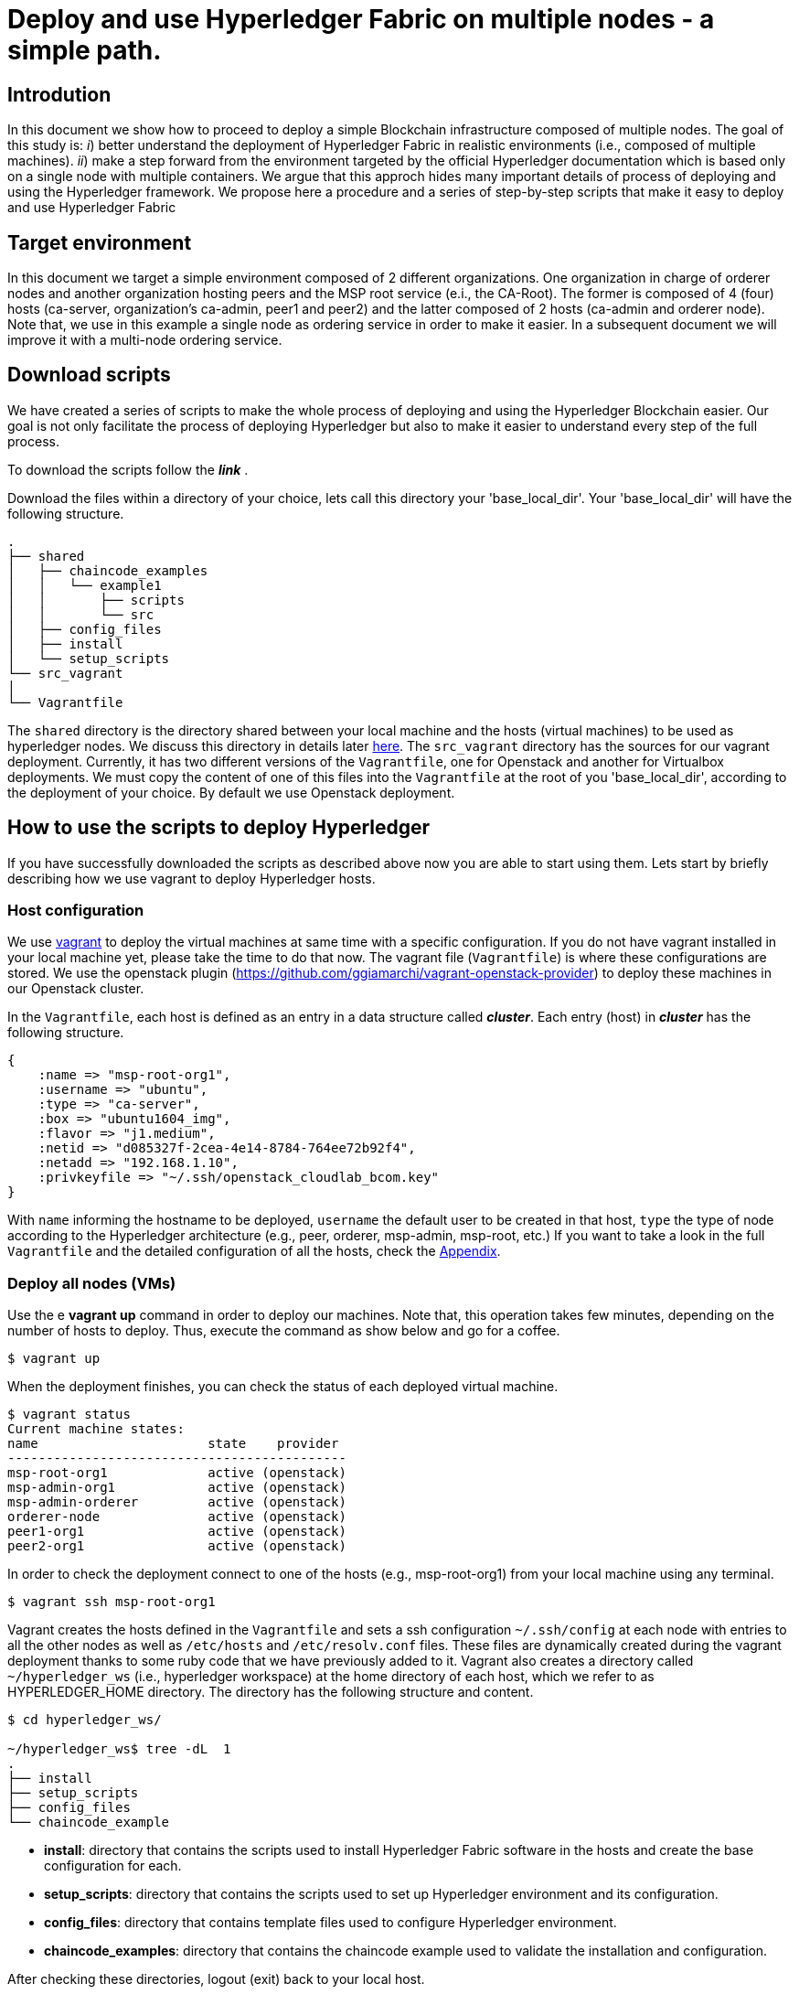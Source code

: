 = Deploy and use Hyperledger Fabric on multiple nodes - a simple path.


== Introdution

In this document we show how to proceed to deploy a simple Blockchain
infrastructure composed of multiple nodes.
The goal of this study is: _i_) better understand the deployment of Hyperledger
Fabric in realistic environments (i.e., composed of multiple machines).
_ii_) make a step forward from the environment targeted by the official Hyperledger
documentation which is based only on a single node with multiple containers.
We argue that this approch hides many important details of process of deploying
and using the Hyperledger framework.
We propose here a procedure and a series of step-by-step scripts that make it easy
to deploy and use Hyperledger Fabric

== Target environment

In this document we target a simple environment composed of 2 different
organizations. One organization in charge of orderer nodes and another organization
hosting peers and the MSP root service (e.i., the CA-Root).
The former is composed of 4 (four) hosts (ca-server, organization's ca-admin,
peer1 and peer2) and the latter composed of 2 hosts (ca-admin and orderer node).
Note that, we use in this example a single node as ordering service in order to
make it easier. In a subsequent document we will improve it with a multi-node
ordering service.

:TODO: put a figure here to represent the environment


== Download scripts

We have created a series of scripts to make the whole process of deploying and using
the Hyperledger Blockchain easier. Our goal is not only facilitate the process of
deploying Hyperledger but also to make it easier to understand every step of the
full process.

To download the scripts follow the *_link_* [[link]].

:TODO: make a link or something to download the scripts.

Download the files within a directory of your choice,
lets call this directory your 'base_local_dir'.
Your 'base_local_dir' will have the following structure.

```
.
├── shared
│   ├── chaincode_examples
│   │   └── example1
│   │       ├── scripts
│   │       └── src
│   ├── config_files
│   ├── install
│   └── setup_scripts
└── src_vagrant
│
└── Vagrantfile
```

The `shared` directory is the directory shared between your local machine and
the hosts (virtual machines) to be used as hyperledger nodes.
We discuss this directory in details later <<shared_vagrant_dir,here>>.
The `src_vagrant` directory has the sources for our vagrant deployment.
Currently, it has two different versions of the `Vagrantfile`, one for Openstack
and another for Virtualbox deployments. We must copy the content of one of this
files into the `Vagrantfile` at the root of you 'base_local_dir', according to the
deployment of your choice. By default we use Openstack deployment.


== How to use the scripts to deploy Hyperledger

If you have successfully downloaded the scripts as described above now you are
able to start using them. Lets start by briefly describing how we use vagrant
to deploy Hyperledger hosts.

[[conf-overview]]
=== Host configuration

We use https://www.vagrantup.com/[vagrant] to deploy the virtual machines at same
time with a specific configuration. If you do not have vagrant installed in your
local machine yet, please take the time to do that now.
The vagrant file (`Vagrantfile`) is where these configurations are stored.
We use the openstack plugin (https://github.com/ggiamarchi/vagrant-openstack-provider)
to deploy these machines in our Openstack cluster.

In the `Vagrantfile`, each host is defined as an entry in a data structure
called *_cluster_*. Each entry (host) in *_cluster_* has the following structure.

[source, ruby]
----
{
    :name => "msp-root-org1",
    :username => "ubuntu",
    :type => "ca-server",
    :box => "ubuntu1604_img",
    :flavor => "j1.medium",
    :netid => "d085327f-2cea-4e14-8784-764ee72b92f4",
    :netadd => "192.168.1.10",
    :privkeyfile => "~/.ssh/openstack_cloudlab_bcom.key"
}
----
With `name` informing the hostname to be deployed, `username` the default user to
be created in that host, `type` the type of node according to the Hyperledger
architecture (e.g., peer, orderer, msp-admin, msp-root, etc.)
If you want to take a look in the full `Vagrantfile` and the detailed configuration
of all the hosts, check the  <<appendix:vagrantfile, Appendix>>.

=== Deploy all nodes (VMs)

Use the e *vagrant up* command in order to deploy our machines.
Note that, this operation takes few minutes, depending on the number of hosts to
deploy. Thus, execute the command as show below and go for a coffee.

[source, bash]
----
$ vagrant up
----

When the deployment finishes, you can check the status of each deployed virtual machine.

[source, bash]
----
$ vagrant status
Current machine states:
name                      state    provider
--------------------------------------------
msp-root-org1             active (openstack)
msp-admin-org1            active (openstack)
msp-admin-orderer         active (openstack)
orderer-node              active (openstack)
peer1-org1                active (openstack)
peer2-org1                active (openstack)
----

In order to check the deployment connect to one of the hosts (e.g., msp-root-org1)
from your local machine using any terminal.

[source, bash]
----
$ vagrant ssh msp-root-org1
----

[[shared_vagrant_dir]]
Vagrant creates the hosts defined in the `Vagrantfile` and sets a ssh configuration
`~/.ssh/config` at each node with entries to all the other nodes
as well as `/etc/hosts` and `/etc/resolv.conf` files.
These files are dynamically created during the vagrant deployment thanks to some
ruby code that we have previously added to it.
Vagrant also creates a directory called `~/hyperledger_ws`
(i.e., hyperledger workspace) at the home directory of each host, which we refer
to as HYPERLEDGER_HOME directory.
The directory has the following structure and content.

[source, bash]
----
$ cd hyperledger_ws/

~/hyperledger_ws$ tree -dL  1
.
├── install
├── setup_scripts
├── config_files
└── chaincode_example
----

- *install*: directory that contains the scripts used to install Hyperledger Fabric
software in the hosts and create the base configuration for each.

- *setup_scripts*: directory that contains the scripts used to set up Hyperledger
environment and its configuration.

- *config_files*: directory that contains template files used to configure Hyperledger
environment.

- *chaincode_examples*: directory that contains the chaincode example used to validate
the installation and configuration.

After checking these directories, logout (exit) back to your local host.

=== Installing Hyperledger Fabric software

In order to ease the installation process we provide two different terminal
layouts that will be used during the installation and configuration processes.
The first layout configuration file (`terminator_config`) must be used with the
terminal emulator called _terminator_ that must be installed in your local host,
and the second (windows.tmux.hlf) will be used with _byobu_ from a ssh connection
between your local host and one of the virtual machines created by vagrant.
In order to install the Fabric software on the hosts we will use the first
terminal layout based on terminator.

====== Using Terminator layouts

We use the `terminator` to perform some repetitive tasks that are required to
install Hyperledger fabric on all hosts.
The reason is that `terminator` has a very good broadcast feature.
Therefore, to install all the required software at once on hosts we provide
a layout configuration file called `./install/terminator_config` which allows to
run scripts in one terminal screen connected to one machine and broadcast this
commands to the others. Note that, there are other more advanced ways of doing that,
for instance by using https://www.ansible.com[ansible] tool. We have chosen at this
point not to use ansible in order to avoid a stack of configuration tools that would
hide important details of the configuration. We recall that on of our goals is to
make it clear to the reader the configuration and utilization of Hyperledger
Fabric.

First, install `terminator` into your local machine, if you do not have it.
If you already have `terminator` installed please skip this step.
[source, bash]
----
$ sudo apt-get install terminator
----

Then, copy our configuration file to `~/.config/terminator/config` in your home
directory.

[source, bash]
----
$ cp .shared/install/terminator_config  ~/.config/terminator/config
----

Finally invoke the terminator layout to install Hyperledger Fabric as follows:

[source, bash]
----
$ terminator -l simple_hlf
----

As as result terminator  will open a terminal with a specific layout using multiple
tabs.
If everything goes well each tab will be connected through ssh to one of the
Hyperledger hosts deployed by vagrant, as shown below.

image::img/terminator.png[]

NOTE: Please, be sure that any command (e.g., ls) executed in the first tab (msp-root-org1)
is broadcast to all the other hosts.
If not, check if the option `Broadcast default` is set to `Group` in `terminator`
preferences. If everything goes well with the broadcast, go to the next section.



==== Installing Fabric

In this section we show how to get all the required software installed at all the
hosts at once by using the `terminator` layout shown in the previous section.
Our procedure presents the all the steps required to install Hyperledger Fabric
using our installation scripts.

Go to the first tab (i.e., host msp-root-org1) in your `terminator` environment
and take a look on the installation scripts.

[source, bash]
----
$ cd hyperledger_ws/install
$ ls
    01_install_docker.sh
    02_install_prereqs.sh
    03_install_bootstrap.sh
    04_install_ca_server.sh
    05_setup_go_libs_for_peers_chaincodes.sh
    broadcast_cmd.sh
    check_prereqs.sh
    fabric.env.sh
    setup_byobu.sh
    terminator_config
    windows.tmux.hlf
----

Note that, the scripts are named according to the order of execution (from 01_*.sh
to 05_*.sh) and their function in the installation process (e.g., install_docker, install_ca_sever).

Please, run the scripts one-by-one from the 'install' directory at each node as
follows.


===== Install docker

In order to install docker run the script as follows.

[[docker_install]]
[source, bash]
----
$ ./01_install_docker.sh
----

You can also check a full log of docker installation in the section
<<appendix:installdocker, Appendix B: Installation logs>>.

When finished, logout from all hosts and reconnect again with the same `terminator`
layout again. Then check the installation as shown below.


[source, bash]
----
$ docker ps
CONTAINER ID    IMAGE   COMMAND    CREATED   STATUS    PORTS   NAMES

$ docker --version
Docker version 19.03.3, build a872fc2

$ docker info
----

===== Install fabric requirements

In order to install Hyperledger Fabric requirements run the script as follows.

[[req_install]]
[source, bash]
----
$ ./02_install_prereqs.sh
----

You can check a full log of fabric requirements installation in the section
<<appendix:req_install, Appendix B: Installation logs>>.

When finished, logout from all hosts and reconnect again with the same `terminator`
layout again. Note that, when logging back you will be (from now on) redirected
automatically to the $HYPERLEDGER_HOME directory (i.e., ~/hyperledger_ws).

You can now check if all the base requirements were install by using the script
shown below.

[[req_check]]
[source, bash]
----
$~/hyperledger_ws/install$ ./check_prereqs.sh

----


NOTE: Be sure that all requirements are correctly installed on each host.

You can check the output log of the check in the section
<<appendix:req_check, Appendix B: Installation logs>>.

===== Install bootstrap binaries and images

In order to install the binaries and required images please run the script as follows.

[[bootstrap_install]]
[source, bash]
----
$ ./03_install_bootstrap.sh
----

You can check a full log of binaries and images installation in the section
<<appendix:fabric-bootstrap, Appendix B: Installation logs>>.


===== install Go libraries for peer and chaincode

Run the script as shown below in order to install the GO libraries for peers and
chaincode.

[[go_lib_install]]
[source, bash]
----
$ ./04_setup_go_libs_for_peers_chaincodes.sh
----
Check a full log of Go libraries installation in the section
<<appendix:fabric-go-lib, Appendix B: Installation logs>>.

When finished, logout from all hosts.


===== Install CA-Root host

Finally the last step of the installation is to install the certification authority
root server at the host which is in charge of this service.
In our case, the host `msp-root-org1`.
Thus, connect through ssh on this host using the command `*vagrant ssh msp-root-org1*` from
your local machine and run the following script.
After connected, run the script shown below from the `install` directory.

[[ca_root_install]]
[source, bash]
----
$ ./05_install_ca_server.sh
----

Check a full log of the CA-server installation in the section
<<appendix:fabric-ca-root, Appendix B: Installation logs>>.


NOTE: If all the previous steps went well, now you are ready to start configuring your
Hyperledger Fabric as we will discuss in the next section.








=== Setting up Hyperledger configuration



=== Using Hyperledger Fabric to deploy smart-contracts


















== break here




== Using the scripts



==== Setting Certification authority

The first step is to set up the certification authority infrastructure.

Nodes of type *msp* are the hosts in charge of the cerfification authority (CA).
 Among them, there is a host named *ca-admin* which is the CA administrator.
 The others are named according to the organization they belong to. For instance,
 the host *org1-msp-1* is the host *msp-1* from organization *org1*.

===== CA adminstration host (ca-admin)


.1. log (ssh) into CA administrator host called *ca-admin*


[source, bash]
----
$ vagrant ssh ca-admin

$ cd setup_scripts/
----


.2. Start the CA server.

run *$HYPERLEDGER_HOME/setup_scripts/start_ca_server.sh* to start the CA server.


[source, bash]
----

$ ./start_ca_server.sh

checking /home/ubuntu/hyperledger_ws/ca-server/fabric-ca-server-config.yaml
Server YAML not found in /home/ubuntu/hyperledger_ws/ca-server/
Copying /home/ubuntu/hyperledger_ws/config_files/fabric-ca-server-config.yaml to /home/ubuntu/hyperledger_ws/ca-server
Starting server with: /home/ubuntu/hyperledger_ws/ca-server/fabric-ca-server-config.yaml
./Server Started ... Logs available at /home/ubuntu/hyperledger_ws/ca-server/ca-server.log
---------------------------- /home/ubuntu/hyperledger_ws/ca-server/ca-server.log -----------------------------------
2019/09/02 14:55:22 [INFO] Configuration file location: /home/ubuntu/hyperledger_ws/ca-server/fabric-ca-server-config.yaml
2019/09/02 14:55:22 [INFO] Starting server in home directory: /home/ubuntu/hyperledger_ws/ca-server
2019/09/02 14:55:22 [WARNING] Unknown provider type: ; metrics disabled
2019/09/02 14:55:22 [INFO] Server Version: 1.4.4
2019/09/02 14:55:22 [INFO] Server Levels: &{Identity:2 Affiliation:1 Certificate:1 Credential:1 RAInfo:1 Nonce:1}
2019/09/02 14:55:22 [WARNING] &{69 The specified CA certificate file /home/ubuntu/hyperledger_ws/ca-server/ca-cert.pem does not exist}
2019/09/02 14:55:22 [INFO] generating key: &{A:ecdsa S:256}
2019/09/02 14:55:23 [INFO] encoded CSR
2019/09/02 14:55:23 [INFO] signed certificate with serial number 56730824853204648070401816351616673671938225174
2019/09/02 14:55:23 [INFO] The CA key and certificate were generated for CA acme-ca
2019/09/02 14:55:23 [INFO] The key was stored by BCCSP provider 'SW'
2019/09/02 14:55:23 [INFO] The certificate is at: /home/ubuntu/hyperledger_ws/ca-server/ca-cert.pem
2019/09/02 14:55:24 [INFO] Initialized sqlite3 database at /home/ubuntu/hyperledger_ws/ca-server/fabric-ca-server.db
2019/09/02 14:55:24 [INFO] The issuer key was successfully stored. The public key is at: /home/ubuntu/hyperledger_ws/ca-server/IssuerPublicKey, secret key is at: /home/ubuntu/hyperledger_ws/ca-server/msp/keystore/IssuerSecretKey
2019/09/02 14:55:24 [INFO] Idemix issuer revocation public and secret keys were generated for CA 'acme-ca'
2019/09/02 14:55:24 [INFO] The revocation key was successfully stored. The public key is at: /home/ubuntu/hyperledger_ws/ca-server/IssuerRevocationPublicKey, private key is at: /home/ubuntu/hyperledger_ws/ca-server/msp/keystore/IssuerRevocationPrivateKey
2019/09/02 14:55:24 [INFO] Home directory for default CA: /home/ubuntu/hyperledger_ws/ca-server
2019/09/02 14:55:24 [INFO] Operation Server Listening on [::]:40922
2019/09/02 14:55:24 [INFO] Listening on http://192.168.1.10:7054
----


.3. Enroll the bootstrap identity of our CA server (the admin client)

[source, bash]
----
$ ./enroll_bootstrap_identity.sh

current FABRIC_CA_CLIENT_HOME=/home/ubuntu/hyperledger_ws/ca-client
now FABRIC_CA_CLIENT_HOME=/home/ubuntu/hyperledger_ws/ca-client/caserver/admin
Client YAML not found in /home/ubuntu/hyperledger_ws/ca-client/caserver/admin/
mkdir -p /home/ubuntu/hyperledger_ws/ca-client/caserver/admin
Copying the /home/ubuntu/hyperledger_ws/config_files/fabric-ca-client-config.yaml to /home/ubuntu/hyperledger_ws/ca-client/caserver/admin
Enrolling ca-client with: /home/ubuntu/hyperledger_ws/ca-client/caserver/admin/fabric-ca-client-config.yaml
2019/09/02 14:55:28 [INFO] generating key: &{A:ecdsa S:256}
2019/09/02 14:55:28 [INFO] encoded CSR
2019/09/02 14:55:28 [INFO] Stored client certificate at /home/ubuntu/hyperledger_ws/ca-client/caserver/admin/msp/signcerts/cert.pem
2019/09/02 14:55:28 [INFO] Stored root CA certificate at /home/ubuntu/hyperledger_ws/ca-client/caserver/admin/msp/cacerts/192-168-1-10-7054.pem
2019/09/02 14:55:28 [INFO] Stored Issuer public key at /home/ubuntu/hyperledger_ws/ca-client/caserver/admin/msp/IssuerPublicKey
2019/09/02 14:55:28 [INFO] Stored Issuer revocation public key at /home/ubuntu/hyperledger_ws/ca-client/caserver/admin/msp/IssuerRevocationPublicKey
-------------- showing identities ----------------------
Name: admin, Type: client, Affiliation: , Max Enrollments: -1, Attributes: [{Name:hf.Revoker Value:1 ECert:false} {Name:hf.IntermediateCA Value:1 ECert:false} {Name:hf.GenCRL Value:1 ECert:false} {Name:hf.Registrar.Attributes Value:* ECert:false} {Name:hf.AffiliationMgr Value:1 ECert:false} {Name:hf.Registrar.Roles Value:* ECert:false} {Name:hf.Registrar.DelegateRoles Value:* ECert:false}]
--------------------------------------------------------

----


.4. Register the organization's admin into our CA server

In the following example we are registering 3 admins:  acme, budget and orderer.

[source, bash]
----
$  ./register_admin.sh client acme-admin pw acme acme

current FABRIC_CA_CLIENT_HOME=/home/ubuntu/hyperledger_ws/ca-client
now FABRIC_CA_CLIENT_HOME=/home/ubuntu/hyperledger_ws/ca-client/caserver/admin
total 16
drwxrwxr-x 3 ubuntu ubuntu 4096 Sep  2 14:55 .
drwxrwxr-x 3 ubuntu ubuntu 4096 Sep  2 14:55 ..
-rw-r--r-- 1 ubuntu ubuntu 3281 Sep  2 14:55 fabric-ca-client-config.yaml
drwx------ 6 ubuntu ubuntu 4096 Sep  2 14:55 msp
Registering: acme-admin
2019/09/02 14:55:56 [INFO] Configuration file location: /home/ubuntu/hyperledger_ws/ca-client/caserver/admin/fabric-ca-client-config.yaml
Password: pw
NOTE:  inform the user <acme-admin> and password <pw> to the admin of the organization <acme> (this information is also required to enroll organizations clients)

----

[source, bash]
----
$ ./register_admin.sh client budget-admin pw budget budget

current FABRIC_CA_CLIENT_HOME=/home/ubuntu/hyperledger_ws/ca-client
now FABRIC_CA_CLIENT_HOME=/home/ubuntu/hyperledger_ws/ca-client/caserver/admin
total 16
drwxrwxr-x 3 ubuntu ubuntu 4096 Sep  2 14:55 .
drwxrwxr-x 3 ubuntu ubuntu 4096 Sep  2 14:55 ..
-rw-r--r-- 1 ubuntu ubuntu 3281 Sep  2 14:55 fabric-ca-client-config.yaml
drwx------ 6 ubuntu ubuntu 4096 Sep  2 14:55 msp
Registering: budget-admin
2019/09/02 14:56:05 [INFO] Configuration file location: /home/ubuntu/hyperledger_ws/ca-client/caserver/admin/fabric-ca-client-config.yaml
Password: pw
NOTE:  inform the user <budget-admin> and password <pw> to the admin of the organization <budget> (this information is also required to enroll organizations clients)
----


[source, bash]
----
$ ./register_admin.sh client orderer-admin pw orderer orderer

current FABRIC_CA_CLIENT_HOME=/home/ubuntu/hyperledger_ws/ca-client
now FABRIC_CA_CLIENT_HOME=/home/ubuntu/hyperledger_ws/ca-client/caserver/admin
total 16
drwxrwxr-x 3 ubuntu ubuntu 4096 Sep  2 14:55 .
drwxrwxr-x 3 ubuntu ubuntu 4096 Sep  2 14:55 ..
-rw-r--r-- 1 ubuntu ubuntu 3281 Sep  2 14:55 fabric-ca-client-config.yaml
drwx------ 6 ubuntu ubuntu 4096 Sep  2 14:55 msp
registering an orderer , setting attributes
Registering: orderer-admin
2019/09/02 14:56:11 [INFO] Configuration file location: /home/ubuntu/hyperledger_ws/ca-client/caserver/admin/fabric-ca-client-config.yaml
Password: pw
NOTE:  inform the user <orderer-admin> and password <pw> to the admin of the organization <orderer> (this information is also required to enroll organizations clients)
----




===== Organizations CA admin hosts (ca-admin)

Each organization has its own ca-adminstrator, which will enroll the client
registered by the CA-admin in the previous step.
We have deployed one node for each (org1-msp-1 , org1-msp-2, ordering-0)


.1. Enroll and setup the client for each admin organization (ca-client) into the
ca-server.

.1.1) Log into the org1-msp-1 node and run the following.

[source, bash]
----
$ vagrant ssh org1-msp-1

$ cd setup_scripts

$ ./enroll_admin_and_setup_msp.sh acme ca-admin 192.168.1.10

current FABRIC_CA_CLIENT_HOME=/home/ubuntu/hyperledger_ws/ca-client
now FABRIC_CA_CLIENT_HOME=/home/ubuntu/hyperledger_ws/ca-client/acme/admin

/home/ubuntu/hyperledger_ws/ca-client/acme/admin/fabric-ca-client-config.yaml not found in /home/ubuntu/hyperledger_ws/ca-client/acme/admin/
creating : mkdir -p /home/ubuntu/hyperledger_ws/ca-client/acme/admin

Copy the Client Yaml from /home/ubuntu/hyperledger_ws/config_files/fabric-ca-client-config-acme.yaml
cp /home/ubuntu/hyperledger_ws/config_files/fabric-ca-client-config-acme.yaml /home/ubuntu/hyperledger_ws/ca-client/acme/admin/fabric-ca-client-config.yaml
checking with: ls /home/ubuntu/hyperledger_ws/ca-client/acme/admin/fabric-ca-client-config.yaml
/home/ubuntu/hyperledger_ws/ca-client/acme/admin/fabric-ca-client-config.yaml

Enrolling: acme-admin:
fabric-ca-client enroll -u http://acme-admin:pw@192.168.1.10:7054
2019/09/02 14:56:46 [INFO] generating key: &{A:ecdsa S:256}
2019/09/02 14:56:46 [INFO] encoded CSR
2019/09/02 14:56:46 [INFO] Stored client certificate at /home/ubuntu/hyperledger_ws/ca-client/acme/admin/msp/signcerts/cert.pem
2019/09/02 14:56:46 [INFO] Stored root CA certificate at /home/ubuntu/hyperledger_ws/ca-client/acme/admin/msp/cacerts/192-168-1-10-7054.pem
2019/09/02 14:56:46 [INFO] Stored Issuer public key at /home/ubuntu/hyperledger_ws/ca-client/acme/admin/msp/IssuerPublicKey
2019/09/02 14:56:46 [INFO] Stored Issuer revocation public key at /home/ubuntu/hyperledger_ws/ca-client/acme/admin/msp/IssuerRevocationPublicKey

Creating /home/ubuntu/hyperledger_ws/ca-client/acme/admin/msp/admincerts
====> /home/ubuntu/hyperledger_ws/ca-client/acme/admin/msp/admincerts

copying /home/ubuntu/hyperledger_ws/ca-client/caserver/admin/msp/signcerts/*  to /home/ubuntu/hyperledger_ws/ca-client/acme/admin/msp/admincerts
directory /home/ubuntu/hyperledger_ws/ca-client/caserver/admin/msp/signcerts does not exist locally
getting admin certs using scp
scp ca-admin:/home/ubuntu/hyperledger_ws/ca-client/caserver/admin/msp/signcerts/* /home/ubuntu/hyperledger_ws/ca-client/acme/admin/msp/admincerts
cert.pem                                                                             100%  851     0.8KB/s   00:00
checking with: ls /home/ubuntu/hyperledger_ws/ca-client/acme/admin/msp/admincerts/
cert.pem
create /home/ubuntu/hyperledger_ws/ca-client/acme/admin/../msp subfolders
scp ca-admin:/home/ubuntu/hyperledger_ws/ca-server/ca-cert.pem /home/ubuntu/hyperledger_ws/ca-client/acme/admin/../msp/cacerts
ca-cert.pem                                                                          100%  761     0.7KB/s   00:00

cp /home/ubuntu/hyperledger_ws/ca-client/acme/admin/msp/signcerts/* /home/ubuntu/hyperledger_ws/ca-client/acme/admin/../msp/admincerts

--------------------------------------------------------
Created MSP for org: acme at: /home/ubuntu/hyperledger_ws/ca-client/acme/admin/..
-------------- Listing Identities ----------------------
Name: acme-admin, Type: client, Affiliation: acme, Max Enrollments: 2, Attributes: [{Name:hf.Registrar.Roles Value:peer,user,client ECert:false} {Name:hf.AffiliationMgr Value:true ECert:false} {Name:hf.Revoker Value:true ECert:false} {Name:hf.EnrollmentID Value:acme-admin ECert:true} {Name:hf.Type Value:client ECert:true} {Name:hf.Affiliation Value:acme ECert:true}]
--------------------------------------------------------
----


.1.2)  Log into the org2-msp-2 node and run the following.

[source, bash]
----
$ vagrant ssh org2-msp-2

$ cd setup_scripts

$ ./enroll_admin.sh budget

./enroll_admin.sh budget
my FABRIC_CA_CLIENT_HOME=/home/ubuntu/hyperledger_ws/ca-client/budget/admin
/home/ubuntu/hyperledger_ws/ca-client/budget/admin/fabric-ca-client-config.yaml not found in /home/ubuntu/hyperledger_ws/ca-client/budget/admin/
Copy the Client Yaml from /home/ubuntu/hyperledger_ws/config_files/fabric-ca-client-config-budget.yaml
/home/ubuntu/hyperledger_ws/ca-client/budget/admin/fabric-ca-client-config.yaml
Enrolling: budget-admin
fabric-ca-client enroll -u http://budget-admin:pw@192.168.1.10:7054
2019/08/28 09:31:19 [INFO] generating key: &{A:ecdsa S:256}
2019/08/28 09:31:19 [INFO] encoded CSR
2019/08/28 09:31:19 [INFO] Stored client certificate at /home/ubuntu/hyperledger_ws/ca-client/budget/admin/msp/signcerts/cert.pem
2019/08/28 09:31:19 [INFO] Stored root CA certificate at /home/ubuntu/hyperledger_ws/ca-client/budget/admin/msp/cacerts/192-168-1-10-7054.pem
2019/08/28 09:31:19 [INFO] Stored Issuer public key at /home/ubuntu/hyperledger_ws/ca-client/budget/admin/msp/IssuerPublicKey
2019/08/28 09:31:19 [INFO] Stored Issuer revocation public key at /home/ubuntu/hyperledger_ws/ca-client/budget/admin/msp/IssuerRevocationPublicKey
----

.1.3) Log into the ordering-0 node and run the following.

[source, bash]
----
$ vagrant ssh ordering-0

$ cd setup_scripts

$ ./enroll_admin_and_setup_msp.sh orderer ca-admin 192.168.1.10

current FABRIC_CA_CLIENT_HOME=/home/ubuntu/hyperledger_ws/ca-client
now FABRIC_CA_CLIENT_HOME=/home/ubuntu/hyperledger_ws/ca-client/orderer/admin
/home/ubuntu/hyperledger_ws/ca-client/orderer/admin/fabric-ca-client-config.yaml not found in /home/ubuntu/hyperledger_ws/ca-client/orderer/admin/
creating : mkdir -p /home/ubuntu/hyperledger_ws/ca-client/orderer/admin
Copy the Client Yaml from /home/ubuntu/hyperledger_ws/config_files/fabric-ca-client-config-orderer.yaml
cp /home/ubuntu/hyperledger_ws/config_files/fabric-ca-client-config-orderer.yaml /home/ubuntu/hyperledger_ws/ca-client/orderer/admin/fabric-ca-client-config.yaml
checking with: ls /home/ubuntu/hyperledger_ws/ca-client/orderer/admin/fabric-ca-client-config.yaml
/home/ubuntu/hyperledger_ws/ca-client/orderer/admin/fabric-ca-client-config.yaml
Enrolling: orderer-admin:
fabric-ca-client enroll -u http://orderer-admin:pw@192.168.1.10:7054
2019/09/02 14:57:50 [INFO] generating key: &{A:ecdsa S:256}
2019/09/02 14:57:50 [INFO] encoded CSR
2019/09/02 14:57:51 [INFO] Stored client certificate at /home/ubuntu/hyperledger_ws/ca-client/orderer/admin/msp/signcerts/cert.pem
2019/09/02 14:57:51 [INFO] Stored root CA certificate at /home/ubuntu/hyperledger_ws/ca-client/orderer/admin/msp/cacerts/192-168-1-10-7054.pem
2019/09/02 14:57:51 [INFO] Stored Issuer public key at /home/ubuntu/hyperledger_ws/ca-client/orderer/admin/msp/IssuerPublicKey
2019/09/02 14:57:51 [INFO] Stored Issuer revocation public key at /home/ubuntu/hyperledger_ws/ca-client/orderer/admin/msp/IssuerRevocationPublicKey
Creating /home/ubuntu/hyperledger_ws/ca-client/orderer/admin/msp/admincerts
====> /home/ubuntu/hyperledger_ws/ca-client/orderer/admin/msp/admincerts
copying /home/ubuntu/hyperledger_ws/ca-client/caserver/admin/msp/signcerts/*  to /home/ubuntu/hyperledger_ws/ca-client/orderer/admin/msp/admincerts
directory /home/ubuntu/hyperledger_ws/ca-client/caserver/admin/msp/signcerts does not exist locally
getting admin certs using scp
scp ca-admin:/home/ubuntu/hyperledger_ws/ca-client/caserver/admin/msp/signcerts/* /home/ubuntu/hyperledger_ws/ca-client/orderer/admin/msp/admincerts
The authenticity of host '192.168.1.10 (192.168.1.10)' cant be established.
ECDSA key fingerprint is SHA256:h4NspijfcEHWNxCvWz7QjORMn+1/KO6PCSJz41vE1ws.
Are you sure you want to continue connecting (yes/no)? yes
Warning: Permanently added '192.168.1.10' (ECDSA) to the list of known hosts.
cert.pem                                                                             100%  851     0.8KB/s   00:00
checking with: ls /home/ubuntu/hyperledger_ws/ca-client/orderer/admin/msp/admincerts/
cert.pem
create /home/ubuntu/hyperledger_ws/ca-client/orderer/admin/../msp subfolders
scp ca-admin:/home/ubuntu/hyperledger_ws/ca-server/ca-cert.pem /home/ubuntu/hyperledger_ws/ca-client/orderer/admin/../msp/cacerts
ca-cert.pem                                                                          100%  761     0.7KB/s   00:00
cp /home/ubuntu/hyperledger_ws/ca-client/orderer/admin/msp/signcerts/* /home/ubuntu/hyperledger_ws/ca-client/orderer/admin/../msp/admincerts
--------------------------------------------------------
Created MSP for org: orderer at: /home/ubuntu/hyperledger_ws/ca-client/orderer/admin/..
----



.2. Check the CA-server identity list

Go back to the ca-admin host and run the following command.

[source, bash]
----
./list_ca-server_identity-list.sh

------------Fabric ENV -----------------
FABRIC_ORDERER_HOME=/home/ubuntu/hyperledger_ws/orderer
FABRIC_CA_CLIENT_CONFIG=fabric-ca-client-config.yaml
FABRIC_VERSION=1.4.0
FABRIC_CONFIG_FILES=/home/ubuntu/hyperledger_ws/config_files
FABRIC_LOGGING_SPEC=INFO
FABRIC_USER=ubuntu
FABRIC_CA_SERVER_HOME=/home/ubuntu/hyperledger_ws/ca-server
FABRIC_CA_SERVER_CONFIG=fabric-ca-server-config.yaml
FABRIC_CFG_PATH=/home/ubuntu/hyperledger_ws/orderer
FABRIC_CA_SERVER_LOG=/home/ubuntu/hyperledger_ws/ca-server/ca-server.log
FABRIC_CA_CLIENT_HOME=/home/ubuntu/hyperledger_ws/ca-client

------------Setting HOME ---------------
current FABRIC_CA_CLIENT_HOME=/home/ubuntu/hyperledger_ws/ca-client
now FABRIC_CA_CLIENT_HOME=/home/ubuntu/hyperledger_ws/ca-client/caserver/admin

------------Listing Identities----------
Name: admin, Type: client, Affiliation: , Max Enrollments: -1, Attributes: [{Name:hf.Revoker Value:1 ECert:false} {Name:hf.IntermediateCA Value:1 ECert:false} {Name:hf.GenCRL Value:1 ECert:false} {Name:hf.Registrar.Attributes Value:* ECert:false} {Name:hf.AffiliationMgr Value:1 ECert:false} {Name:hf.Registrar.Roles Value:* ECert:false} {Name:hf.Registrar.DelegateRoles Value:* ECert:false}]

Name: acme-admin, Type: client, Affiliation: acme, Max Enrollments: 2, Attributes: [{Name:hf.Registrar.Roles Value:peer,user,client ECert:false} {Name:hf.AffiliationMgr Value:true ECert:false} {Name:hf.Revoker Value:true ECert:false} {Name:hf.EnrollmentID Value:acme-admin ECert:true} {Name:hf.Type Value:client ECert:true} {Name:hf.Affiliation Value:acme ECert:true}]

Name: budget-admin, Type: client, Affiliation: budget, Max Enrollments: 2, Attributes: [{Name:hf.Registrar.Roles Value:peer,user,client ECert:false} {Name:hf.AffiliationMgr Value:true ECert:false} {Name:hf.Revoker Value:true ECert:false} {Name:hf.EnrollmentID Value:budget-admin ECert:true} {Name:hf.Type Value:client ECert:true} {Name:hf.Affiliation Value:budget ECert:true}]

Name: orderer-admin, Type: client, Affiliation: orderer, Max Enrollments: 2, Attributes: [{Name:hf.Registrar.Roles Value:orderer ECert:false} {Name:hf.EnrollmentID Value:orderer-admin ECert:true} {Name:hf.Type Value:client ECert:true} {Name:hf.Affiliation Value:orderer ECert:true}]
----------------------------------------
----




== Summary

.Files and directories created by each scripts

[width="100%",cols="25,25,25,25",options="header"]
|=========================================================
|script/host-path  | ca-admin/ca-server | ca-admin/ca-client | org-msp/ca-client

| start-ca-server.sh | /home/ubuntu/hyperledger_ws/ca-server/fabric-ca-server-config.yaml   | |
| | ca-server/ca-cert.pem (*CA certificate*)| |
| | ca-server/IssuerPublicKey (*Issuer pub key*)| |
| | ca-server/msp/keystore/IssuerSecretKey (*Issuer priv key*)| |
| | ca-server/IssuerRevocationPublicKey  | |
| | ca-server/msp/keystore/IssuerRevocationPrivateKey | |

| enroll_bootstrap_identity.sh |  |  |
| | | ca-client/caserver/admin/msp/signcerts/cert.pem
(*client certificate*)  |
| | | ca-client/caserver/admin/msp/cacerts/192-168-1-10-7054.pem (*ca-root certificate*)   |
| | | ca-client/caserver/admin/msp/IssuerPublicKey (*Issuer public key*) |
| | | ca-client/caserver/admin/msp/IssuerRevocationPublicKey (*Issuer revocation public key*) |

| register_admin.sh | n/a | n/a | n/a

| enroll_admin.sh 'acme' | | | /home/ubuntu/hyperledger_ws/ca-client/acme/admin/msp/signcerts/cert.pem (*client certificate*)
| | | |  /home/ubuntu/hyperledger_ws/ca-client/acme/admin/msp/cacerts/192-168-1-10-7054.pem (*root CA certificate*)
| | | | /home/ubuntu/hyperledger_ws/ca-client/acme/admin/msp/IssuerPublicKey (*Issuer public key*)
| | | | /home/ubuntu/hyperledger_ws/ca-client/acme/admin/msp/IssuerRevocationPublicKey  (*Issuer revocation public key*)

| ./setup_admin_certs.sh acme ca-admin | | | creates /home/ubuntu/hyperledger_ws/ca-client/acme/admin/msp/admincerts
| | | |  scp ca-admin:/home/ubuntu/hyperledger_ws/ca-client/caserver/admin/msp/signcerts/* /home/ubuntu/hyperledger_ws/ca-client/acme/admin/msp/admincerts
| | | | scp ca-admin:/home/ubuntu/hyperledger_ws/ca-server/ca-cert.pem /home/ubuntu/hyperledger_ws/ca-client/acme/admin/../msp/cacerts

|=========================================================




=== Other Notes

==== variables

- pwd = HLF2/ca/multi-org-ca

- DEFAULT_SERVER_CONFIG_YAML="HLF2/setup/config/multi-org-ca/yaml.0/fabric-ca-server-config.yaml"
- DEFAULT_CLIENT_CONFIG_YAML="HLF2/setup/config/multi-org-ca/yaml.0/fabric-ca-client-config.yaml"
- export FABRIC_CA_SERVER_HOME=HLF2/ca/multi-org-ca/server



==== start_server.sh

. cp $DEFAULT_SERVER_CONFIG_YAML  ./server
. fabric-ca-server start 2> $FABRIC_CA_SERVER_HOME/server.log

==== Enroll the bootstrap admin identity  (enroll_bootstrap.sh)

. FABRIC_CA_CLIENT_HOME=HLF2/ca/multi-org-ca/client/caserver/admin
. mkdir -p $FABRIC_CA_CLIENT_HOME
. cp $DEFAULT_CLIENT_CONFIG_YAML  "$FABRIC_CA_CLIENT_HOME/"


==== Register admins

. source setclient.sh   caserver   admin
. # acme-admin:

 fabric-ca-client register --id.type client --id.name acme-admin --id.secret pw --id.affiliation acme --id.attrs $ATTRIBUTES

. # budget-admin:

 fabric-ca-client register --id.type client --id.name budget-admin --id.secret pw --id.affiliation budget --id.attrs $ATTRIBUTES

. # orderer-admin:

 fabric-ca-client register --id.type client --id.name orderer-admin --id.secret pw --id.affiliation orderer --id.attrs $ATTRIBUTES

==== Enroll admins

===== acme-admin:

. ORG_NAME="acme"
. source setclient.sh   $ORG_NAME   admin
.. FABRIC_CA_CLIENT_HOME=HLF2/ca/multi-org-ca/client/acme/admin
. copy-yaml:
.. SETUP_CONFIG_CLIENT_YAML="HLF2/setup/config/multi-org-ca/yaml.0"
.. mkdir -p $FABRIC_CA_CLIENT_HOME
.. cp "HLF2/setup/config/multi-org-ca/yaml.0/acme/fabric-ca-client-config.yaml" "HLF2/ca/multi-org-ca/client/acme/admin/fabric-ca-client-config.yaml"
. fabric-ca-client enroll -u http://acme-admin:pw@localhost:7054
. setup:
.. ORG_NAME=acme
.. source setclient.sh $ORG_NAME  admin
... FABRIC_CA_CLIENT_HOME=HLF2/ca/multi-org-ca/client/acme
.. ROOT_CA_CERTIFICATE=./server/ca-cert.pem
.. DESTINATION_CLIENT_HOME="HLF2/ca/multi-org-ca/client/acme"
.. mkdir -p $HLF2/ca/multi-org-ca/client/acme/msp/admincerts
.. mkdir -p $HLF2/ca/multi-org-ca/client/acme/msp/cacerts
.. mkdir -p $HLF2/ca/multi-org-ca/client/acme/msp/keystore

.. *# Copy the Root CA Cert*
... cp ./server/ca-cert.pem $HLF2/ca/multi-org-ca/client/acme/msp/cacerts
.. *# Copy the admin certs - ORG admin is the admin for the specified Org*
... cp HLF2/ca/multi-org-ca/client/acme/msp/signcerts/* HLF2/ca/multi-org-ca/client/acme/msp/admincerts

==== Register Enroll orderer:

- pwd=HLF2/orderer/multi-org-ca/

. IDENTITY="admin"
. CA_CLIENT_FOLDER="../../ca/multi-org-ca/client/orderer"
. FABRIC_CA_CLIENT_HOME="HLF2/ca/multi-org-ca/client/orderer/admin"
. SETUP_CONFIG_CLIENT_YAML="HLF2/setup/config/multi-org-ca/yaml.0/identities/orderer/fabric-ca-client-config.yaml"
. mkdir -p HLF2/ca/multi-org-ca/client/orderer/admin
. cp  "HLF2/setup/config/multi-org-ca/yaml.0/identities/orderer/fabric-ca-client-config.yaml" "HLF2/ca/multi-org-ca/client/orderer/admin/fabric-ca-client-config.yaml"
. fabric-ca-client enroll -u http://orderer:pw@localhost:7054
. mkdir -p $FABRIC_CA_CLIENT_HOME/msp/admincerts
. cp $ADMIN_CLIENT_HOME/msp/signcerts/*    $FABRIC_CA_CLIENT_HOME/msp/admincerts






== Appendix A - Configuration files

[[appendix:vagrantfile]]
=== Vagrantfile

[source, ruby]
----
# -*- mode: ruby -*-
# vi: set ft=ruby :

require 'vagrant-openstack-provider'

cluster = [
    {
        :name => "msp-root-org1",
        :type => "caserver",
        :username => "ubuntu",
        :box => "hbr_ubuntu1604_img",
        :flavor => "j1.small",
        :netid => "d085327f-2cea-4e14-8784-764ee72b92f4",
        :netadd => "192.168.1.10",
        :privkeyfile => "~/.ssh/openstack_cloudlab_bcom.key"
    },
    {
        :name => "msp-admin-org1",
        :type => "msp-admin",
        :username => "ubuntu",
        :box => "hbr_ubuntu1604_img",
        :flavor => "j1.small",
        :netid =>  "d085327f-2cea-4e14-8784-764ee72b92f4",
        :netadd => "192.168.1.11",
        :privkeyfile => "~/.ssh/openstack_cloudlab_bcom.key"
    },
    {
        :name => "msp-admin-org2",
        :type => "msp-admin",
        :username => "ubuntu",
        :box => "hbr_ubuntu1604_img",
        :flavor => "j1.small",
        :netid =>  "d085327f-2cea-4e14-8784-764ee72b92f4",
        :netadd => "192.168.1.12",
        :privkeyfile => "~/.ssh/openstack_cloudlab_bcom.key"
    },
    {
        :name => "msp-admin-orderer",
        :type => "msp-admin",
        :username => "ubuntu",
        :box => "hbr_ubuntu1604_img",
        :flavor => "j1.small",
        :netid =>  "d085327f-2cea-4e14-8784-764ee72b92f4",
        :netadd => "192.168.1.13",
        :privkeyfile => "~/.ssh/openstack_cloudlab_bcom.key"
    },
    {
        :name => "orderer-node",
        :type => "orderer",
        :username => "ubuntu",
        :box => "hbr_ubuntu1604_img",
        :flavor => "j1.small",
        :netid =>  "d085327f-2cea-4e14-8784-764ee72b92f4",
        :netadd => "192.168.1.14",
        :privkeyfile => "~/.ssh/openstack_cloudlab_bcom.key"
    },
    {
        :name => "peer1-org1",
        :type => "peer",
        :username => "ubuntu",
        :box => "hbr_ubuntu1604_img",
        :flavor => "j1.small",
        :netid =>  "d085327f-2cea-4e14-8784-764ee72b92f4",
        :netadd => "192.168.1.15",
        :privkeyfile => "~/.ssh/openstack_cloudlab_bcom.key"
    },
    {
        :name => "peer1-org2",
        :type => "peer",
        :username => "ubuntu",
        :box => "hbr_ubuntu1604_img",
        :flavor => "j1.small",
        :netid =>  "d085327f-2cea-4e14-8784-764ee72b92f4",
        :netadd => "192.168.1.16",
        :privkeyfile => "~/.ssh/openstack_cloudlab_bcom.key"
    },
    {
        :name => "peer2-org1",
        :type => "peer",
        :username => "ubuntu",
        :box => "hbr_ubuntu1604_img",
        :flavor => "j1.small",
        :netid =>  "d085327f-2cea-4e14-8784-764ee72b92f4",
        :netadd => "192.168.1.17",
        :privkeyfile => "~/.ssh/openstack_cloudlab_bcom.key"
    },
    {
        :name => "peer2-org2",
        :type => "peer",
        :username => "ubuntu",
        :box => "hbr_ubuntu1604_img",
        :flavor => "j1.small",
        :netid =>  "d085327f-2cea-4e14-8784-764ee72b92f4",
        :netadd => "192.168.1.18",
        :privkeyfile => "~/.ssh/openstack_cloudlab_bcom.key"
    }

]

# data structs for creating the config file in ~/.ssh
ssh_config = []
ssh_entry = { :hostname => "", :username => "" , :ipadd => "", :keyfile => "" }

# data structs for updating the resolv.conf file
dns_config = []
dns_entry = { :hostname => "", :ipadd => "" }

# initialization scripts

$setSSHDNSconfig = <<-SCRIPT
    echo "-------------------------------------------"
    echo "allNodes script started"
    # setup ~/.ssh/config file at all the nodes to allow connection among them.
    # (after deployment only the floating IP of the first vm is required to connect)
    echo "Setting ~/.ssh/config"
    mv /home/ubuntu/hyperledger_ws/config_files/ssh_config_template /home/ubuntu/.ssh/config
    mv /home/ubuntu/hyperledger_ws/install/openstack_cloudlab_bcom.key    /home/ubuntu/.ssh/openstack_cloudlab_bcom.key
    chown ubuntu:ubuntu /home/ubuntu/.ssh/config /home/ubuntu/.ssh/openstack_cloudlab_bcom.key
    echo "-------------------------------------------"
    echo "Setting /etc/hosts"
    if [ -f /etc/hosts ]; then
        echo " " | tee -a /etc/hosts
        cat /home/ubuntu/hyperledger_ws/config_files/dns_config_template | tee -a /etc/hosts
    else
        echo "Warning: /etc/hosts does not exist"
    fi
    echo "-------------------------------------------"
        echo "Setting terminal layouts."
        mkdir -p /home/ubuntu/.byobu/
        cp /home/ubuntu/hyperledger_ws/install/windows.tmux.hlf /home/ubuntu/.byobu/windows.tmux.hlf
        echo "-------------------------------------------"
SCRIPT


#vagrant config
Vagrant.configure("2") do |config|

    config.ssh.username = "ubuntu"
    config.ssh.private_key_path = '/home/rheverson/.ssh/openstack_cloudlab_bcom.key'

    config.vm.provider :openstack do |os|
        os.openstack_auth_url = 'http://10.50.0.103:5000/v2.0'
        os.username = '<user_name>'
        os.password = '****'
        os.tenant_name = '<project-name>'
        os.security_groups = ['default']
        os.availability_zone = 'nova'
        os.region = 'regionOne'
        os.keypair_name = 'openstack_cloudlab_bcom'

    end

    cluster.each do |opts|
        config.vm.define opts[:name] do |node|
            node.vm.provider :openstack do |os, override|
                os.server_name = opts[:name]
                os.image = opts[:box]
                os.flavor = opts[:flavor]
                os.networks = [{ id: opts[:netid], address: opts[:netadd] }]
                os.floating_ip_pool = 'ext_net'
                override.vm.synced_folder '.', '/vagrant', disabled: true  # this
                override.vm.synced_folder './shared', '/home/ubuntu/hyperledger_ws/', type: 'rsync'
                # Sets resolv.conf
                os.user_data = """#!/bin/bash
                    echo 'nameserver 8.8.8.8'  | tee -a /etc/resolv.conf
                """
            end
            ## for all:
            node.vm.provision "shell", inline: $setSSHDNSconfig
        end

        new_ssh_entry = Hash.new()
        new_ssh_entry[:hostname] = opts[:name]
        new_ssh_entry[:username] = opts[:username]
        new_ssh_entry[:ipadd] = opts[:netadd]
        new_ssh_entry[:keyfile] = opts[:privkeyfile]
        ssh_config.push << new_ssh_entry

        new_dns_entry = Hash.new()
        new_dns_entry[:hostname] = opts[:name]
        new_dns_entry[:ipadd] = opts[:netadd]
        dns_config.push << new_dns_entry
    end

    # Create a ssh config
    File.open("./shared/config_files/ssh_config_template", "w+") do |f|
        ssh_config.each { |element| f.puts("Host " + element[:hostname].to_s, "     User " + element[:username].to_s, "     Hostname " + element[:ipadd].to_s, "     IdentityFile " + element[:keyfile].to_s) }
    end

    # Create the dns config
    File.open("./shared/config_files/dns_config_template", "w+") do |f|
        dns_config.each { |element| f.puts(element[:ipadd].to_s + "   " + element[:hostname].to_s) }
    end
end
----

<<conf-overview, [back]>>



== Appendix B: Installation logs


=== Docker install output log

[[appendix:installdocker]]
[source, bash]
----
$ ./01_install_docker.sh
--------------------------------------------------------------------------------
  Installing docker...
--------------------------------------------------------------------------------
installing with user: ubuntu

source /home/ubuntu/hyperledger_ws/install/fabric.env.sh
Hit:1 http://nova.clouds.archive.ubuntu.com/ubuntu xenial InRelease
Get:2 http://nova.clouds.archive.ubuntu.com/ubuntu xenial-updates InRelease [109 kB]
Get:3 http://security.ubuntu.com/ubuntu xenial-security InRelease [109 kB]
Get:4 http://nova.clouds.archive.ubuntu.com/ubuntu xenial-backports InRelease [107 kB]
Get:5 http://nova.clouds.archive.ubuntu.com/ubuntu xenial-updates/main Sources [341 kB]
Get:6 http://nova.clouds.archive.ubuntu.com/ubuntu xenial-updates/main amd64 Packages [1046 kB]
Get:7 http://nova.clouds.archive.ubuntu.com/ubuntu xenial-updates/universe amd64 Packages [767 kB]
Fetched 2479 kB in 1s (1915 kB/s)
Reading package lists... Done
Reading package lists... Done
Building dependency tree
Reading state information... Done
curl is already the newest version (7.47.0-1ubuntu2.14).
The following additional packages will be installed:
  libassuan0 libnpth0 pinentry-curses python3-software-properties
Suggested packages:
  pinentry-doc
The following NEW packages will be installed:
  gnupg-agent libassuan0 libnpth0 pinentry-curses
The following packages will be upgraded:
  apt-transport-https ca-certificates python3-software-properties software-properties-common
4 upgraded, 4 newly installed, 0 to remove and 115 not upgraded.
Need to get 537 kB of archives.
After this operation, 1202 kB of additional disk space will be used.
Get:1 http://nova.clouds.archive.ubuntu.com/ubuntu xenial-updates/main amd64 apt-transport-https amd64 1.2.32 [26.5 kB]
Get:2 http://nova.clouds.archive.ubuntu.com/ubuntu xenial-updates/main amd64 ca-certificates all 20170717~16.04.2 [167 kB]
Get:3 http://nova.clouds.archive.ubuntu.com/ubuntu xenial/main amd64 libassuan0 amd64 2.4.2-2 [34.6 kB]
Get:4 http://nova.clouds.archive.ubuntu.com/ubuntu xenial/main amd64 pinentry-curses amd64 0.9.7-3 [31.2 kB]
Get:5 http://nova.clouds.archive.ubuntu.com/ubuntu xenial/main amd64 libnpth0 amd64 1.2-3 [7998 B]
Get:6 http://nova.clouds.archive.ubuntu.com/ubuntu xenial-updates/main amd64 gnupg-agent amd64 2.1.11-6ubuntu2.1 [240 kB]
Get:7 http://nova.clouds.archive.ubuntu.com/ubuntu xenial-updates/main amd64 software-properties-common all 0.96.20.9 [9452 B]
Get:8 http://nova.clouds.archive.ubuntu.com/ubuntu xenial-updates/main amd64 python3-software-properties all 0.96.20.9 [20.1 kB]
Fetched 537 kB in 0s (590 kB/s)
perl: warning: Setting locale failed.
perl: warning: Please check that your locale settings:
	LANGUAGE = (unset),
	LC_ALL = (unset),
	LC_TIME = "fr_FR.UTF-8",
	LC_MONETARY = "fr_FR.UTF-8",
	LC_ADDRESS = "fr_FR.UTF-8",
	LC_TELEPHONE = "fr_FR.UTF-8",
	LC_NAME = "fr_FR.UTF-8",
	LC_MEASUREMENT = "fr_FR.UTF-8",
	LC_IDENTIFICATION = "fr_FR.UTF-8",
	LC_NUMERIC = "fr_FR.UTF-8",
	LC_PAPER = "fr_FR.UTF-8",
	LANG = "en_US.UTF-8"
    are supported and installed on your system.
perl: warning: Falling back to a fallback locale ("en_US.UTF-8").
locale: Cannot set LC_ALL to default locale: No such file or directory
Preconfiguring packages ...
(Reading database ... 82018 files and directories currently installed.)
Preparing to unpack .../apt-transport-https_1.2.32_amd64.deb ...
Unpacking apt-transport-https (1.2.32) over (1.2.29ubuntu0.1) ...
Preparing to unpack .../ca-certificates_20170717~16.04.2_all.deb ...
Unpacking ca-certificates (20170717~16.04.2) over (20170717~16.04.1) ...
Selecting previously unselected package libassuan0:amd64.
Preparing to unpack .../libassuan0_2.4.2-2_amd64.deb ...
Unpacking libassuan0:amd64 (2.4.2-2) ...
Selecting previously unselected package pinentry-curses.
Preparing to unpack .../pinentry-curses_0.9.7-3_amd64.deb ...
Unpacking pinentry-curses (0.9.7-3) ...
Selecting previously unselected package libnpth0:amd64.
Preparing to unpack .../libnpth0_1.2-3_amd64.deb ...
Unpacking libnpth0:amd64 (1.2-3) ...
Selecting previously unselected package gnupg-agent.
Preparing to unpack .../gnupg-agent_2.1.11-6ubuntu2.1_amd64.deb ...
Unpacking gnupg-agent (2.1.11-6ubuntu2.1) ...
Preparing to unpack .../software-properties-common_0.96.20.9_all.deb ...
Unpacking software-properties-common (0.96.20.9) over (0.96.20.7) ...
Preparing to unpack .../python3-software-properties_0.96.20.9_all.deb ...
Unpacking python3-software-properties (0.96.20.9) over (0.96.20.7) ...
Processing triggers for man-db (2.7.5-1) ...
Processing triggers for libc-bin (2.23-0ubuntu10) ...
Processing triggers for dbus (1.10.6-1ubuntu3.4) ...
Setting up apt-transport-https (1.2.32) ...
Setting up ca-certificates (20170717~16.04.2) ...
locale: Cannot set LC_ALL to default locale: No such file or directory
Setting up libassuan0:amd64 (2.4.2-2) ...
Setting up pinentry-curses (0.9.7-3) ...
Setting up libnpth0:amd64 (1.2-3) ...
Setting up gnupg-agent (2.1.11-6ubuntu2.1) ...
Setting up python3-software-properties (0.96.20.9) ...
Setting up software-properties-common (0.96.20.9) ...
Processing triggers for ca-certificates (20170717~16.04.2) ...
Updating certificates in /etc/ssl/certs...
0 added, 0 removed; done.
Running hooks in /etc/ca-certificates/update.d...
done.
Processing triggers for libc-bin (2.23-0ubuntu10) ...
OK
Hit:1 http://security.ubuntu.com/ubuntu xenial-security InRelease
Hit:2 http://nova.clouds.archive.ubuntu.com/ubuntu xenial InRelease
Get:3 https://download.docker.com/linux/ubuntu xenial InRelease [66.2 kB]
Hit:4 http://nova.clouds.archive.ubuntu.com/ubuntu xenial-updates InRelease
Get:5 https://download.docker.com/linux/ubuntu xenial/stable amd64 Packages [11.2 kB]
Hit:6 http://nova.clouds.archive.ubuntu.com/ubuntu xenial-backports InRelease
Fetched 77.4 kB in 0s (103 kB/s)
Reading package lists... Done
--------------------------------------------------------------------------------
installing latest version of Docker
Reading package lists... Done
Building dependency tree
Reading state information... Done
The following additional packages will be installed:
  aufs-tools cgroupfs-mount libltdl7 pigz
Suggested packages:
The following NEW packages will be installed:
  aufs-tools cgroupfs-mount containerd.io docker-ce docker-ce-cli libltdl7 pigz
0 upgraded, 7 newly installed, 0 to remove and 115 not upgraded.
Need to get 85.1 MB of archives.
After this operation, 384 MB of additional disk space will be used.
Get:1 http://nova.clouds.archive.ubuntu.com/ubuntu xenial/universe amd64 pigz amd64 2.3.1-2 [61.1 kB]
Get:2 https://download.docker.com/linux/ubuntu xenial/stable amd64 containerd.io amd64 1.2.10-2 [19.8 MB]
Get:3 http://nova.clouds.archive.ubuntu.com/ubuntu xenial/universe amd64 aufs-tools amd64 1:3.2+20130722-1.1ubuntu1 [92.9 kB]
Get:4 https://download.docker.com/linux/ubuntu xenial/stable amd64 docker-ce-cli amd64 5:19.03.3~3-0~ubuntu-xenial [42.3 MB]
Get:5 http://nova.clouds.archive.ubuntu.com/ubuntu xenial/universe amd64 cgroupfs-mount all 1.2 [4970 B]
Get:6 http://nova.clouds.archive.ubuntu.com/ubuntu xenial/main amd64 libltdl7 amd64 2.4.6-0.1 [38.3 kB]
Get:7 https://download.docker.com/linux/ubuntu xenial/stable amd64 docker-ce amd64 5:19.03.3~3-0~ubuntu-xenial [22.8 MB]
Fetched 85.1 MB in 6s (14.0 MB/s)
Selecting previously unselected package pigz.
(Reading database ... 82057 files and directories currently installed.)
Preparing to unpack .../pigz_2.3.1-2_amd64.deb ...
Unpacking pigz (2.3.1-2) ...
Selecting previously unselected package aufs-tools.
Preparing to unpack .../aufs-tools_1%3a3.2+20130722-1.1ubuntu1_amd64.deb ...
Unpacking aufs-tools (1:3.2+20130722-1.1ubuntu1) ...
Selecting previously unselected package cgroupfs-mount.
Preparing to unpack .../cgroupfs-mount_1.2_all.deb ...
Unpacking cgroupfs-mount (1.2) ...
Selecting previously unselected package containerd.io.
Preparing to unpack .../containerd.io_1.2.10-2_amd64.deb ...
Unpacking containerd.io (1.2.10-2) ...
Selecting previously unselected package docker-ce-cli.
Preparing to unpack .../docker-ce-cli_5%3a19.03.3~3-0~ubuntu-xenial_amd64.deb ...
Unpacking docker-ce-cli (5:19.03.3~3-0~ubuntu-xenial) ...
Selecting previously unselected package docker-ce.
Preparing to unpack .../docker-ce_5%3a19.03.3~3-0~ubuntu-xenial_amd64.deb ...
Unpacking docker-ce (5:19.03.3~3-0~ubuntu-xenial) ...
Selecting previously unselected package libltdl7:amd64.
Preparing to unpack .../libltdl7_2.4.6-0.1_amd64.deb ...
Unpacking libltdl7:amd64 (2.4.6-0.1) ...
Processing triggers for man-db (2.7.5-1) ...
Processing triggers for libc-bin (2.23-0ubuntu10) ...
Processing triggers for ureadahead (0.100.0-19) ...
Processing triggers for systemd (229-4ubuntu21.21) ...
Setting up pigz (2.3.1-2) ...
Setting up aufs-tools (1:3.2+20130722-1.1ubuntu1) ...
Setting up cgroupfs-mount (1.2) ...
Setting up containerd.io (1.2.10-2) ...
Setting up docker-ce-cli (5:19.03.3~3-0~ubuntu-xenial) ...
Setting up docker-ce (5:19.03.3~3-0~ubuntu-xenial) ...
Setting up libltdl7:amd64 (2.4.6-0.1) ...
Processing triggers for libc-bin (2.23-0ubuntu10) ...
Processing triggers for systemd (229-4ubuntu21.21) ...
Processing triggers for ureadahead (0.100.0-19) ...
--------------------------------------------------------------------------------
setting docker to run as non-root
Adding user ubuntu to group docker
END of Docker installation -----------------------------------------------------

----


<<docker_install, [back]>>



=== Fabric requirements install output log

[[appendix:req_install]]
[source, bash]
----
$ ./02_install_prereqs.sh
--------------------------------------------------------------------------------
Installing Fabric Pre-requirements
--------------------------------------------------------------------------------
installing for user: ubuntu
fabric_home: /home/ubuntu/hyperledger_ws
/usr/local/go
/home/ubuntu/hyperledger_ws/go
/home/ubuntu/bin:/home/ubuntu/.local/bin:/usr/local/sbin:/usr/local/bin:/usr/sbin:/usr/bin:/sbin:/bin:/usr/games:/usr/local/games:/snap/bin:/usr/local/go/bin:/home/ubuntu/hyperledger_ws/go/bin:/home/ubuntu/hyperledger_ws/bin:/usr/local/go/bin:/home/ubuntu/hyperledger_ws/go/bin:/home/ubuntu/hyperledger_ws/bin
-----------------------------------------------------------------------------------------
source /home/ubuntu/hyperledger_ws/install/fabric.env.sh
source /home/ubuntu/hyperledger_ws/install/fabric.env.sh already in /home/ubuntu/.bashrc. Doing nothing!
cd $HYPERLEDGER_HOME
--------------------------------------------------------------------------------
Checking ubuntu version...
Installing prereqs for Ubuntu xenial
--------------------------------------------------------------------------------
Updating package lists
--------------------------------------------------------------------------------
Installing Golang
--------------------------------------------------------------------------------
==> Download finished. uncompressing.
===> decompressing go1.12.2.linux-amd64.tar.gz
===> removing go1.12.2.linux-amd64.tar.gz
--------------------------------------------------------------------------------
Downloading Node.js:  requested for developement only...
## Installing the NodeSource Node.js 8.x LTS Carbon repo...
## Populating apt-get cache...

+ apt-get update
Hit:1 http://nova.clouds.archive.ubuntu.com/ubuntu xenial InRelease
Get:2 http://security.ubuntu.com/ubuntu xenial-security InRelease [109 kB]
Hit:3 http://nova.clouds.archive.ubuntu.com/ubuntu xenial-updates InRelease
Get:4 http://nova.clouds.archive.ubuntu.com/ubuntu xenial-backports InRelease [107 kB]
Hit:5 https://download.docker.com/linux/ubuntu xenial InRelease
Fetched 216 kB in 2s (98.6 kB/s)
Reading package lists... Done

## Confirming "xenial" is supported...
+ curl -sLf -o /dev/null 'https://deb.nodesource.com/node_8.x/dists/xenial/Release'

## Adding the NodeSource signing key to your keyring...
+ curl -s https://deb.nodesource.com/gpgkey/nodesource.gpg.key | apt-key add -
OK

## Creating apt sources list file for the NodeSource Node.js 8.x LTS Carbon repo...
+ echo 'deb https://deb.nodesource.com/node_8.x xenial main' > /etc/apt/sources.list.d/nodesource.list
+ echo 'deb-src https://deb.nodesource.com/node_8.x xenial main' >> /etc/apt/sources.list.d/nodesource.list

## Running `apt-get update` for you...
+ apt-get update
Hit:1 http://nova.clouds.archive.ubuntu.com/ubuntu xenial InRelease
Get:2 http://security.ubuntu.com/ubuntu xenial-security InRelease [109 kB]
Hit:3 http://nova.clouds.archive.ubuntu.com/ubuntu xenial-updates InRelease
Get:4 http://nova.clouds.archive.ubuntu.com/ubuntu xenial-backports InRelease [107 kB]
Get:5 https://deb.nodesource.com/node_8.x xenial InRelease [4619 B]
Hit:6 https://download.docker.com/linux/ubuntu xenial InRelease
Get:7 https://deb.nodesource.com/node_8.x xenial/main Sources [761 B]
Get:8 https://deb.nodesource.com/node_8.x xenial/main amd64 Packages [1008 B]
Fetched 222 kB in 0s (310 kB/s)
Reading package lists... Done

## Run `sudo apt-get install -y nodejs` to install Node.js 8.x LTS Carbon and npm
## You may also need development tools to build native addons:
     sudo apt-get install gcc g++ make
## To install the Yarn package manager, run:
     curl -sL https://dl.yarnpkg.com/debian/pubkey.gpg | sudo apt-key add -
     echo "deb https://dl.yarnpkg.com/debian/ stable main" | sudo tee /etc/apt/sources.list.d/yarn.list
     sudo apt-get update && sudo apt-get install yarn

--------------------------------------------------------------------------------
Installing Node.js and nmp
--------------------------------------------------------------------------------
perl: warning: Setting locale failed.
perl: warning: Please check that your locale settings:
	LANGUAGE = (unset),
	LC_ALL = (unset),
	LC_TIME = "fr_FR.UTF-8",
	LC_MONETARY = "fr_FR.UTF-8",
	LC_ADDRESS = "fr_FR.UTF-8",
	LC_TELEPHONE = "fr_FR.UTF-8",
	LC_NAME = "fr_FR.UTF-8",
	LC_MEASUREMENT = "fr_FR.UTF-8",
	LC_IDENTIFICATION = "fr_FR.UTF-8",
	LC_NUMERIC = "fr_FR.UTF-8",
	LC_PAPER = "fr_FR.UTF-8",
	LANG = "en_US.UTF-8"
    are supported and installed on your system.
perl: warning: Falling back to a fallback locale ("en_US.UTF-8").
locale: Cannot set LC_ALL to default locale: No such file or directory
Selecting previously unselected package libpython2.7-minimal:amd64.
(Reading database ... 82362 files and directories currently installed.)
Preparing to unpack .../libpython2.7-minimal_2.7.12-1ubuntu0~16.04.9_amd64.deb ...
Unpacking libpython2.7-minimal:amd64 (2.7.12-1ubuntu0~16.04.9) ...
Selecting previously unselected package python2.7-minimal.
Preparing to unpack .../python2.7-minimal_2.7.12-1ubuntu0~16.04.9_amd64.deb ...
Unpacking python2.7-minimal (2.7.12-1ubuntu0~16.04.9) ...
Selecting previously unselected package python-minimal.
Preparing to unpack .../python-minimal_2.7.12-1~16.04_amd64.deb ...
Unpacking python-minimal (2.7.12-1~16.04) ...
Selecting previously unselected package libpython2.7-stdlib:amd64.
Preparing to unpack .../libpython2.7-stdlib_2.7.12-1ubuntu0~16.04.9_amd64.deb ...
Unpacking libpython2.7-stdlib:amd64 (2.7.12-1ubuntu0~16.04.9) ...
Selecting previously unselected package python2.7.
Preparing to unpack .../python2.7_2.7.12-1ubuntu0~16.04.9_amd64.deb ...
Unpacking python2.7 (2.7.12-1ubuntu0~16.04.9) ...
Selecting previously unselected package libpython-stdlib:amd64.
Preparing to unpack .../libpython-stdlib_2.7.12-1~16.04_amd64.deb ...
Unpacking libpython-stdlib:amd64 (2.7.12-1~16.04) ...
Processing triggers for man-db (2.7.5-1) ...
Processing triggers for mime-support (3.59ubuntu1) ...
Setting up libpython2.7-minimal:amd64 (2.7.12-1ubuntu0~16.04.9) ...
Setting up python2.7-minimal (2.7.12-1ubuntu0~16.04.9) ...
Linking and byte-compiling packages for runtime python2.7...
Setting up python-minimal (2.7.12-1~16.04) ...
Selecting previously unselected package python.
(Reading database ... 83108 files and directories currently installed.)
Preparing to unpack .../python_2.7.12-1~16.04_amd64.deb ...
Unpacking python (2.7.12-1~16.04) ...
Selecting previously unselected package nodejs.
Preparing to unpack .../nodejs_8.16.2-1nodesource1_amd64.deb ...
Unpacking nodejs (8.16.2-1nodesource1) ...
Processing triggers for man-db (2.7.5-1) ...
Setting up libpython2.7-stdlib:amd64 (2.7.12-1ubuntu0~16.04.9) ...
Setting up python2.7 (2.7.12-1ubuntu0~16.04.9) ...
Setting up libpython-stdlib:amd64 (2.7.12-1~16.04) ...
Setting up python (2.7.12-1~16.04) ...
Setting up nodejs (8.16.2-1nodesource1) ...
/usr/bin/npm -> /usr/lib/node_modules/npm/bin/npm-cli.js
/usr/bin/npx -> /usr/lib/node_modules/npm/bin/npx-cli.js
+ npm@5.6.0
added 363 packages from 147 contributors, removed 274 packages and updated 43 packages in 16.721s

--------------------------------------------------------------------------------
Installing Python
--------------------------------------------------------------------------------
Reading package lists... Done
Building dependency tree
Reading state information... Done
tree is already the newest version (1.7.0-3).
0 upgraded, 0 newly installed, 0 to remove and 115 not upgraded.
--------------------------------------------------------------------------------
Prereqs install Done!

----
<<req_install, [back]>>


=== Check requirements output log

[[appendix:req_check]]
[source, bash]
----
~/hyperledger_ws/install$ ./check_prereqs.sh
--------------------------------------------
Checking prereqs with user: ubuntu
--------------------------------------------
installing for user: ubuntu
fabric_home: /home/ubuntu/hyperledger_ws
/usr/local/go
/home/ubuntu/hyperledger_ws/go
/home/ubuntu/bin:/home/ubuntu/.local/bin:/usr/local/sbin:/usr/local/bin:/usr/sbin:/usr/bin:/sbin:/bin:/usr/games:/usr/local/games:/snap/bin:/usr/local/go/bin:/home/ubuntu/hyperledger_ws/go/bin:/home/ubuntu/hyperledger_ws/bin:/usr/local/go/bin:/home/ubuntu/hyperledger_ws/go/bin:/home/ubuntu/hyperledger_ws/bin
---------------------------------------------
curl:
curl 7.47.0 (x86_64-pc-linux-gnu) libcurl/7.47.0 GnuTLS/3.4.10 zlib/1.2.8 libidn/1.32 librtmp/2.3
--------------------------------------------
golang:
go version go1.12.2 linux/amd64
--------------------------------------------
node.js:
v8.16.2
--------------------------------------------
Python:
Python 2.7.12
--------------------------------------------
npm:
5.6.0

----
<<req_check, [back]>>




=== Bootstrap binaries and images output log

[[appendix:fabric-bootstrap]]
[source, bash]
----
~/hyperledger_ws/install$ ./03_install_bootstrap.sh
--------------------------------------------------------------------------------
Bootstraping Fabric components...
--------------------------------------------------------------------------------
installing for user: ubuntu
fabric_home: /home/ubuntu/hyperledger_ws
/usr/local/go
/home/ubuntu/hyperledger_ws/go
/home/ubuntu/bin:/home/ubuntu/.local/bin:/usr/local/sbin:/usr/local/bin:/usr/sbin:/usr/bin:/sbin:/bin:/usr/games:/usr/local/games:/snap/bin:/usr/local/go/bin:/home/ubuntu/hyperledger_ws/go/bin:/home/ubuntu/hyperledger_ws/bin:/usr/local/go/bin:/home/ubuntu/hyperledger_ws/go/bin:/home/ubuntu/hyperledger_ws/bin
--------------------------------------------------------------------------------
bootstrap : Installing Hyperledger Fabric binaries
--------------------------------------------------------------------------------
===> [install_03_bootstrap.sh (getBinaries)] : Downloading version 1.4.0 platform specific fabric binaries
===> [install_03_bootstrap.sh (getBinaries)] : Downloading fabric from:  https://nexus.hyperledger.org/content/repositories/releases/org/hyperledger/fabric/hyperledger-fabric/linux-amd64-1.4.0/hyperledger-fabric-linux-amd64-1.4.0.tar.gz
--------------------------------------------------------------------------------
  % Total    % Received % Xferd  Average Speed   Time    Time     Time  Current
100 50.9M  100 50.9M    0     0  2580k      0  0:00:20  0:00:20 --:--:-- 3724k
==> Done

moving config directory created by getBinaries to config_files only for backup
-----------------------------------------------------------------------------------------
===> [install_03_bootstrap.sh (getBinaries)] : Downloading version 1.4.0 platform specific fabric-ca-client binary
===> [install_03_bootstrap.sh (getBinaries)] : Downloading fabric-ca from:  https://nexus.hyperledger.org/content/repositories/releases/org/hyperledger/fabric-ca/hyperledger-fabric-ca/linux-amd64-1.4.0/hyperledger-fabric-ca-linux-amd64-1.4.0.tar.gz
  % Total    % Received % Xferd  Average Speed   Time    Time     Time  Current
100 5979k  100 5979k    0     0   488k      0  0:00:12  0:00:12 --:--:-- 1050k
==> Done
--------------------------------------------------------------------------------
==> FABRIC IMAGE: peer
PULLING: docker pull hyperledger/fabric-peer:1.4.0
1.4.0: Pulling from hyperledger/fabric-peer
3b37166ec614: Pull complete
504facff238f: Pull complete
ebbcacd28e10: Pull complete
c7fb3351ecad: Pull complete
2e3debadcbf7: Pull complete
fc435e46e32e: Pull complete
a4922bafdce8: Pull complete
7d9964965066: Pull complete
625153a09c48: Pull complete
291344806a10: Pull complete
Digest: sha256:9707c97f787de1d4d6dd60994d6b8ea2e5cc28b0f42e6849df3fb41c64b41372
Status: Downloaded newer image for hyperledger/fabric-peer:1.4.0
docker.io/hyperledger/fabric-peer:1.4.0
TAGGING: docker tag hyperledger/fabric-peer:1.4.0 hyperledger/fabric-peer
--------------------------------------------------------------------------------
==> FABRIC IMAGE: orderer
PULLING: docker pull hyperledger/fabric-orderer:1.4.0
1.4.0: Pulling from hyperledger/fabric-orderer
1aa1f5822ea4: Pull complete
f3adcb95411e: Pull complete
Digest: sha256:644265186b4887c7d9dcb91895124ccead3c0125c2c4f9eadc421dc9555d7495
Status: Downloaded newer image for hyperledger/fabric-orderer:1.4.0
docker.io/hyperledger/fabric-orderer:1.4.0
TAGGING: docker tag hyperledger/fabric-orderer:1.4.0 hyperledger/fabric-orderer
--------------------------------------------------------------------------------
==> FABRIC IMAGE: ccenv
PULLING: docker pull hyperledger/fabric-ccenv:1.4.0
1.4.0: Pulling from hyperledger/fabric-ccenv
14675a1189ca: Pull complete
33f930d7053e: Pull complete
7aa21e006739: Pull complete
806ba27e29bb: Pull complete
0292b0ff822a: Pull complete
5d4ce0f5fd82: Pull complete
3bde20c14104: Pull complete
Digest: sha256:6d797cac9fd39d4c9964fbcf02e47137ce8ae321af60832c41d511f0c7ed4d3e
Status: Downloaded newer image for hyperledger/fabric-ccenv:1.4.0
docker.io/hyperledger/fabric-ccenv:1.4.0
TAGGING: docker tag hyperledger/fabric-ccenv:1.4.0 hyperledger/fabric-ccenv
--------------------------------------------------------------------------------
==> FABRIC IMAGE: tools
PULLING: docker pull hyperledger/fabric-tools:1.4.0
1.4.0: Pulling from hyperledger/fabric-tools
72b2b3c78600: Pull complete
f36a6f470154: Pull complete
19fc6d1044df: Pull complete
Digest: sha256:aee256916d0cb938d8023fa32ed2745991d32cfe79018e360f1720707ebfbdb5
Status: Downloaded newer image for hyperledger/fabric-tools:1.4.0
docker.io/hyperledger/fabric-tools:1.4.0
TAGGING: docker tag hyperledger/fabric-tools:1.4.0 hyperledger/fabric-tools
--------------------------------------------------------------------------------
==> FABRIC IMAGE: javaenv
PULLING: docker pull hyperledger/fabric-javaenv:1.4.0
1.4.0: Pulling from hyperledger/fabric-javaenv
af7eebe5d909: Pull complete
c0ad74369a8f: Pull complete
e36a0232c697: Pull complete
c44da90e9317: Pull complete
91686ed50f7f: Pull complete
1bc0e6d0fb0f: Pull complete
db373eca3e52: Pull complete
942e34fe9650: Pull complete
e49b8e9d853d: Pull complete
094ba7d3af94: Pull complete
4bf56bdf76e0: Pull complete
138eeaa643a0: Pull complete
2b405cbef2dc: Pull complete
386086ff2840: Pull complete
32bb4435cb82: Pull complete
3280cfa711dc: Pull complete
6b14cff5081c: Pull complete
04743de5a814: Pull complete
5360864ccda4: Pull complete
2fd4fc8d8137: Pull complete
bd0e3b20a1bb: Pull complete
a298ecbfeab2: Pull complete
c7b9277c5a65: Pull complete
201919c3a1fe: Pull complete
539bfc561087: Pull complete
4e779849c7ea: Pull complete
3a7304a5b624: Pull complete
Digest: sha256:f392f0c568e515b3e14c9afce14340ba18bc456cfd831ffcb4f72db58dbbcc34
Status: Downloaded newer image for hyperledger/fabric-javaenv:1.4.0
docker.io/hyperledger/fabric-javaenv:1.4.0
TAGGING: docker tag hyperledger/fabric-javaenv:1.4.0 hyperledger/fabric-javaenv
--------------------------------------------------------------------------------
==> THIRDPARTY DOCKER IMAGE: couchdb
PULLING: docker pull hyperledger/fabric-couchdb:0.4.15
0.4.15: Pulling from hyperledger/fabric-couchdb
34667c7e4631: Pull complete
d18d76a881a4: Pull complete
119c7358fbfc: Pull complete
2aaf13f3eff0: Pull complete
3f89de4cf84b: Pull complete
24194f819972: Pull complete
78e4eabd31a5: Pull complete
c7652b6bde40: Pull complete
b4646dd65c45: Pull complete
5e6defad8a30: Pull complete
7695bf5d0b9d: Pull complete
6d9d46f66bc3: Pull complete
4912f1b4990a: Pull complete
f3b174a93eea: Pull complete
3763a939777a: Pull complete
f293593adbb6: Pull complete
1ae53ace804f: Pull complete
d4aa6d764b18: Pull complete
d747b2b30e48: Pull complete
52cbd2253fea: Pull complete
Digest: sha256:f6c724592abf9c2b35d2f4cd6a7afcde9c1052cfed61560b20ef9e2e927d1790
Status: Downloaded newer image for hyperledger/fabric-couchdb:0.4.15
docker.io/hyperledger/fabric-couchdb:0.4.15
TAGGING: docker tag hyperledger/fabric-couchdb:0.4.15 hyperledger/fabric-couchdb
--------------------------------------------------------------------------------
==> THIRDPARTY DOCKER IMAGE: baseos
PULLING: docker pull hyperledger/fabric-baseos:0.4.15
0.4.15: Pulling from hyperledger/fabric-baseos
24194f819972: Already exists
Digest: sha256:b0f1d255d13e2e8b30c33aa3e8da524c2587107ea6fb7561e37c9441129e9ef1
Status: Downloaded newer image for hyperledger/fabric-baseos:0.4.15
docker.io/hyperledger/fabric-baseos:0.4.15
TAGGING: docker tag hyperledger/fabric-baseos:0.4.15 hyperledger/fabric-baseos
--------------------------------------------------------------------------------
===> IMPORTANT: Listing hyperledger docker images
REPOSITORY                   TAG      IMAGE ID        CREATED         SIZE
hyperledger/fabric-couchdb   0.4.15   8de128a55539    7 months ago    1.5GB
hyperledger/fabric-couchdb   latest   8de128a55539    7 months ago    1.5GB
hyperledger/fabric-baseos    0.4.15   9d6ec11c60ff    7 months ago    145MB
hyperledger/fabric-baseos    latest   9d6ec11c60ff    7 months ago    145MB
hyperledger/fabric-javaenv   1.4.0    3d91b3bf7118    9 months ago    1.75GB
hyperledger/fabric-javaenv   latest   3d91b3bf7118    9 months ago    1.75GB
hyperledger/fabric-tools     1.4.0    0a44f4261a55    9 months ago    1.56GB
hyperledger/fabric-tools     latest   0a44f4261a55    9 months ago    1.56GB
hyperledger/fabric-ccenv     1.4.0    5b31d55f5f3a    9 months ago    1.43GB
hyperledger/fabric-ccenv     latest   5b31d55f5f3a    9 months ago    1.43GB
hyperledger/fabric-orderer   1.4.0    54f372205580    9 months ago    150MB
hyperledger/fabric-orderer   latest   54f372205580    9 months ago    150MB
hyperledger/fabric-peer      1.4.0    304fac59b501    9 months ago    157MB
hyperledger/fabric-peer      latest   304fac59b501    9 months ago    157MB

--------------------------------------------------------------------------------
bootstrap : Installing hyperledger/fabric-samples repo
--------------------------------------------------------------------------------
===> [install_03_bootstrap.sh (getSamples)] : Cloning hyperledger/fabric-samples
repo and checkout v1.4.0
running from /home/ubuntu

Note: checking out 'v1.4.0'.

You are in 'detached HEAD' state. You can look around, make experimental
changes and commit them, and you can discard any commits you make in this
state without impacting any branches by performing another checkout.

If you want to create a new branch to retain commits you create, you may
do so (now or later) by using -b with the checkout command again. Example:

  git checkout -b <new-branch-name>

HEAD is now at bb39b6e... [FAB-13570] Align fabric-samples with 1.4.0 release
--------------------------------------------------------------------------------

----
<<bootstrap_install, [back]>>


=== Go libraries peer/chaincode install output log

[[appendix:fabric-go-lib]]
[source, bash]
----
~/hyperledger_ws/install$ ./04_setup_go_libs_for_peers_chaincodes.sh
--------------------------------------------------------------------
Sets up GO libraries for fabric-peer and chaincode
--------------------------------------------------------------------
USER: ubuntu whoami: ubuntu id -un: ubuntu FABRIC_USER: ubuntu  HOME: /home/ubuntu  LOGNAME: ubuntu
--------------------------------------------------------------------
Done.
--------------------------------------------------------------------
----
<<go_lib_install, [back]>>



=== CA-Root install output log

[[appendix:fabric-ca-root]]
[source, bash]
----
./05_install_ca_server.sh
-----------------------------------------------------------------------------------------
Installing CA-server...
-----------------------------------------------------------------------------------------
USER: ubuntu whoami: ubuntu id -un: ubuntu FABRIC_USER: ubuntu  HOME: /home/ubuntu  LOGNAME: ubuntu
This system has a bash shell
-----------------------------------------------------------------------------------------
Reading package lists... Done
Building dependency tree
Reading state information... Done
The following additional packages will be installed:
  autotools-dev binutils cpp cpp-5 gcc gcc-5 gcc-5-base libasan2 libatomic1 libc-dev-bin libc6 libc6-dev libcc1-0 libcilkrts5 libgcc-5-dev libgomp1 libisl15 libitm1 liblsan0 libmpc3 libmpx0 libquadmath0 libstdc++6 libtsan0 libubsan0
  linux-libc-dev manpages-dev
The following NEW packages will be installed:
  autotools-dev binutils cpp cpp-5 gcc gcc-5 libasan2 libatomic1 libc-dev-bin libc6-dev libcc1-0 libcilkrts5 libgcc-5-dev libgomp1 libisl15 libitm1 liblsan0 libltdl-dev libmpc3 libmpx0 libquadmath0 libtool libtsan0 libubsan0
  linux-libc-dev manpages-dev

3 upgraded, 26 newly installed, 0 to remove and 203 not upgraded.
Need to get 30.7 MB of archives.
....
Fetched 30.7 MB in 5s (5567 kB/s)

Preconfiguring packages ...
Unpacking ...
Processing ...
Processing ...
...
...
(many packages)
...
...
-----------------------------------------------------------------------------------------
[install_05_ca_server.sh] USER: ubuntu whoami: ubuntu id -un: ubuntu FABRIC_USER: ubuntu  HOME: /home/ubuntu  LOGNAME: ubuntu
-----------------------------------------------------------------------------------------
CA-server Done.
-----------------------------------------------------------------------------------------

----
<<ca_root_install, [back]>>
